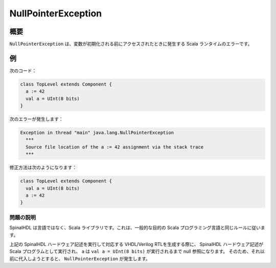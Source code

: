 .. role:: raw-html-m2r(raw)
   :format: html

NullPointerException
====================

概要
------------

``NullPointerException`` は、変数が初期化される前にアクセスされたときに発生する Scala ランタイムのエラーです。

例
-------

次のコード：

.. code-block:: scala

   class TopLevel extends Component {
     a := 42
     val a = UInt(8 bits)
   }

次のエラーが発生します：

.. code-block:: text

   Exception in thread "main" java.lang.NullPointerException
     ***
     Source file location of the a := 42 assignment via the stack trace
     ***

修正方法は次のようになります：

.. code-block:: scala

   class TopLevel extends Component {
     val a = UInt(8 bits)
     a := 42
   }

問題の説明
^^^^^^^^^^^^^^^^^

SpinalHDL は言語ではなく、Scala ライブラリです。これは、一般的な目的の Scala プログラミング言語と同じルールに従います。

上記の SpinalHDL ハードウェア記述を実行して対応する VHDL/Verilog RTLを生成する際に、
SpinalHDL ハードウェア記述が Scala プログラムとして実行され、 ``a`` は ``val a = UInt(8 bits)`` が実行されるまで null 参照になります。
そのため、それ以前に代入しようとすると、 ``NullPointerException`` が発生します。
